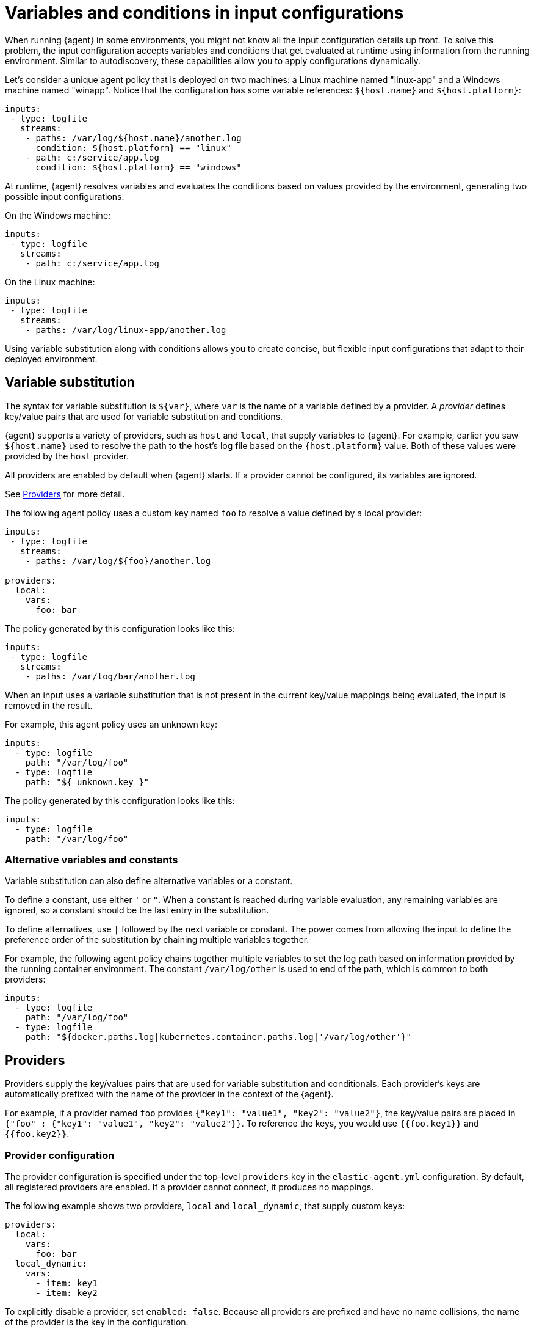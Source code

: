 [[dynamic-input-configuration]]
[role="xpack"]
= Variables and conditions in input configurations

//TODO: Break into multiple source files to make this info easier to change over
//time. Maybe move to a separate directory.

When running {agent} in some environments, you might not know all the input
configuration details up front. To solve this problem, the input configuration
accepts variables and conditions that get evaluated at runtime using
information from the running environment. Similar to autodiscovery, these
capabilities allow you to apply configurations dynamically.

Let's consider a unique agent policy that is deployed on two machines: a Linux
machine named "linux-app" and a Windows machine named "winapp". Notice that
the configuration has some variable references: `${host.name}` and
`${host.platform}`:

[source,yaml]
----
inputs:
 - type: logfile
   streams:
    - paths: /var/log/${host.name}/another.log
      condition: ${host.platform} == "linux"
    - path: c:/service/app.log
      condition: ${host.platform} == "windows"
----

At runtime, {agent} resolves variables and evaluates the conditions based
on values provided by the environment, generating two possible input
configurations.

On the Windows machine:

[source,yaml]
----
inputs:
 - type: logfile
   streams:
    - path: c:/service/app.log
----

On the Linux machine:

[source,yaml]
----
inputs:
 - type: logfile
   streams:
    - paths: /var/log/linux-app/another.log
----

Using variable substitution along with conditions allows you to create concise,
but flexible input configurations that adapt to their deployed environment.

[[variable-substitution]]
== Variable substitution

The syntax for variable substitution is `${var}`, where `var` is the name of a
variable defined by a provider. A _provider_ defines key/value pairs that are
used for variable substitution and conditions. 

{agent} supports a variety of providers, such as `host` and `local`, that
supply variables to {agent}. For example, earlier you saw `${host.name}` used to
resolve the path to the host's log file based on the `{host.platform}` value. Both of these values
were provided by the `host` provider. 

All providers are enabled by default when {agent} starts. If a provider cannot
be configured, its variables are ignored.

See <<providers>> for more detail.

The following agent policy uses a custom key named `foo` to resolve a value
defined by a local provider:

[source,yaml]
----
inputs:
 - type: logfile
   streams:
    - paths: /var/log/${foo}/another.log

providers:
  local:
    vars:
      foo: bar

----

The policy generated by this configuration looks like this:

[source,yaml]
----
inputs:
 - type: logfile
   streams:
    - paths: /var/log/bar/another.log
----

When an input uses a variable substitution that is not present in the current
key/value mappings being evaluated, the input is removed in the result.

For example, this agent policy uses an unknown key:

[source,yaml]
----
inputs:
  - type: logfile
    path: "/var/log/foo"
  - type: logfile
    path: "${ unknown.key }"
----


The policy generated by this configuration looks like this:

[source,yaml]
----
inputs:
  - type: logfile
    path: "/var/log/foo"
----

=== Alternative variables and constants

Variable substitution can also define alternative variables or a constant.

To define a constant, use either `'` or `"`. When a constant is reached during
variable evaluation, any remaining variables are ignored, so a constant should
be the last entry in the substitution.

To define  alternatives, use `|` followed by the next variable or constant.
The power comes from allowing the input to define the preference order of the
substitution by chaining multiple variables together.

For example, the following agent policy chains together multiple variables to
set the log path based on information provided by the running container
environment. The constant `/var/log/other` is used to end of the path, which is
common to both providers:

[source,yaml]
----
inputs:
  - type: logfile
    path: "/var/log/foo"
  - type: logfile
    path: "${docker.paths.log|kubernetes.container.paths.log|'/var/log/other'}"
----

[[providers]]
== Providers

Providers supply the key/values pairs that are used for variable substitution
and conditionals. Each provider's keys are automatically prefixed with the name
of the provider in the context of the {agent}.

For example, if a provider named `foo` provides
`{"key1": "value1", "key2": "value2"}`, the key/value pairs are placed in
`{"foo" : {"key1": "value1", "key2": "value2"}}`. To reference the keys, you
would use `{{foo.key1}}` and `{{foo.key2}}`.

=== Provider configuration

The provider configuration is specified under the top-level `providers`
key in the `elastic-agent.yml` configuration. By default, all registered
providers are enabled. If a provider cannot connect, it produces no mappings.

The following example shows two providers, `local` and `local_dynamic`, that
supply custom keys:

[source,yaml]
----
providers:
  local:
    vars:
      foo: bar
  local_dynamic:
    vars:
      - item: key1
      - item: key2
----

To explicitly disable a provider, set `enabled: false`. Because all providers
are prefixed and have no name collisions, the name of the provider is the key in
the configuration.

[source,yaml]
----
providers:
  docker:
    enabled: false
----

{agent} supports two broad types of providers: <<context-providers,context>> and
<<dynamic-providers,dynamic>>.

[[context-providers]]
=== Context providers

Context providers provide the current context of the running {agent}, for
example, agent information (id, version), host information (hostname, IP
addresses), and environment information (environment variables).

They can only provide a single key/value mapping. Think of them as singletons;
an update of a key/value mapping will result in a re-evaluation of the entire
configuration. These providers are normally very static, but that's not
required. It is possible for a value to change resulting in re-evaluation.

Context providers use ECS naming when possible to ensure that documentation and
understanding across projects is the same.

{agent} supports the following context providers:

[[local-provider]]
==== Local

Provides custom keys to use as variables. For example:

[source,yaml]
----
providers:
  local:
    vars:
      foo: bar
----

[[agent-provider]]
==== Agent provider

Provides information about the {agent}. The available keys are:

|===
|Key |Type |Description

|`agent.id`
|`string`
|Current agent ID

|`agent.version`
|`object`
|Current agent version information object

|`agent.version.version`
|`string`
|Current agent version

|`agent.version.commit`
|`string`
|Version commit

|`agent.version.build_time`
|`date`
|Version build time

|`agent.version.snapshot`
|`boolean`
|Version is snapshot build
|===


[[host-provider]]
==== Host provider

Provides information about the current host. The available keys are:

|===
|Key |Type |Description

|`host.name`
|`string`
|Host name

|`host.platform`
|`string`
|Host platform

|`host.architecture`
|`string`
|Host architecture

|`host.ip[]`
|`[]string`
|Host IP addresses

|`host.mac[]`
|`[]string`
|Host MAC addresses
|===

[[env-provider]]
==== Env Provider

Provides access to the environment variables as key/values.

For example, if you set the variable foo:

[source,shell]
----
foo=bar elastic-agent run
----

You can reference the environment variable as `${env.foo}`.

[[dynamic-providers]]
=== Dynamic Providers

Dynamic providers provide an array of multiple key/value mappings. Each
key/value mapping is combined with the previous context provider's key/value
mapping to provide a new unique key/value mapping that is used to generate a
configuration.

[[local-dynamic-provider]]
==== Local dynamic provider

Allows you to define multiple key/values to generate multiple configurations.

For example, the following agent policy defines a local dynamic provider that
defines 3 values for `item`:

[source,yaml]
----
inputs:
 - type: logfile
   paths: "/var/${item}/app.log"

providers:
    vars:
      - item: key1
      - item: key2
      - item: key3
----

The configuration generated by this policy looks like:

[source,yaml]
----
inputs:
 - type: logfile
   paths: "/var/key1/app.log"
 - type: logfile
   paths: "/var/key2/app.log"
 - type: logfile
   paths: "/var/key3/app.log"
----

[[docker-provider]]
==== Docker Provider

Provides inventory information from Docker. The available keys are:


|===
|Key |Type |Description

|`docker.id`
|`string`
|ID of the container

|`docker.cmd`
|`string`
|Arg path of container

|`docker.name`
|`string`
|Name of the container

|`docker.image`
|`string`
|Image of the container

|`docker.labels`
|`string`
|Labels of the container

|`docker.ports`
|`string`
|Ports of the container

|`docker.paths`
|`object`
|Object of paths for the container

|`docker.paths.log`
|`string`
|Log path of the container
|===

Imagine that the Docker provider provides the following inventory:

[source,json]
----
[
    {
       "id": "1",
       "mapping:": {"id": "1", "paths": {"log": "/var/log/containers/1.log"}},
       "processors": {"add_fields": {"container.name": "my-container"}}
    },
    {
        "id": "2",
        "mapping": {"id": "2", "paths": {"log": "/var/log/containers/2.log"}},
        "processors": {"add_fields": {"container.name": "other-container"}}
    }
]
----

{agent} automatically prefixes the result with `docker`:


[source,json]
---
[
    {"docker": {"id": "1", "paths": {"log": "/var/log/containers/1.log"}}},
    {"docker": {"id": "2", "paths": {"log": "/var/log/containers/2.log"}},
]
---

To set the log path dynamically in the configuration, use a variable in the
{agent} policy to return path information from the provider:

[source,yaml]
----
inputs:
  - type: logfile
    path: "${docker.paths.log}"
----

The policy generated by this configuration looks like:

[source,yaml]
----
inputs:
  - type: logfile
    path: "/var/log/containers/1.log"
    processors:
      - add_fields:
          container.name: my-container
  - type: logfile
    path: "/var/log/containers/2.log"
    processors:
      - add_fields:
          container.name: other-container
----


[[conditions]]
== Conditions

A condition is a boolean expression that you can specify in your agent policy
to control whether a configuration is applied to the running {agent}. You can
set a condition on inputs, streams, or even processors. 

In this example, the input is applied if the host platform is Linux:

[source,yaml]
----
inputs:
  - type: logfile
    streams:
      - paths:
         - /var/log/syslog
    condition: ${host.platform} == 'linux'
----

In this example, the stream is applied if the host platform is not Windows:

[source,yaml]
----
inputs:
  - type: system/metrics
    streams:
      - metricset: load
        data_stream.dataset: system.cpu
        condition: ${host.platform} != 'windows'
----

In this example, the processor is applied if the host platform is not Windows:

[source,yaml]
----
inputs:
  - type: system/metrics
    streams:
      - metricset: load
        data_stream.dataset: system.cpu
    processors:
      - add_fields:
          fields:
            platform: ${host.platform}
          to: host
        condition: ${host.platform} != 'windows'
----

[[condition-syntax]]
=== Condition syntax

The conditions supported by {agent} are based on {ref}/eql-syntax.html[EQL]'s
boolean syntax, but add support for variables from providers and functions to
manipulate the values. 

**Supported operators:**

* Full PEMDAS math support for `+ - * / %`.
* Relational operators `< <= >= > == !=`
* Logical operators `and` and `or`


**Functions:**

* Array functions <<arrayContains-function,`arrayContains`>>
* Dict functions <<hasKey-function,`hasKey`>> (not in EQL)
* Length functions <<length-function,`length`>>
* Math functions <<add-function,`add`>>, <<subtract-function,`subtract`>>,
<<multiply-function,`multiply`>>, <<divide-function,`divide`>>, <<modulo-function,`modulo`>>
* String functions <<concat-function,`concat`>>, <<endsWith-function,`endsWith`>>,
<<indexOf-function,`indexOf`>>, <<match-function,`match`>>, <<number-function,`number`>>,
<<startsWith-function,`startsWith`>>, <<string-function,`string`>>,
<<stringContains-function,`stringContains`>>

**Types:**

* Booleans `true` and `false`

[[condition-examples]]
=== Condition examples

Run only when a specific label is included.

[source,eql]
----
arrayContains(${docker.labels}, 'monitor')
----

Skip on Linux platform or macOS.

[source,eql]
----
${host.platform} != "linux" and ${host.platform} != "darwin"
----

Run only for specific labels.

[source,eql]
----
arrayContains(${docker.labels}, 'monitor') or arrayContains(${docker.label}, 'production')
----

[[condition-function-reference]]
== Function reference


The condition syntax supports the following functions.

[[add-function]]
=== `add`
`add(Number, Number) Number`

Usage:

[source,eql]
----
add(1, 2) == 3
add(5, ${foo}) >= 5
----

[[arrayContains-function]]
=== `arrayContains`

`arrayContains(Array, String) Boolean`

Usage:

[source,eql]
----
arrayContains(${docker.labels}, 'monitor')
----

[[concat-function]]
=== `concat`

`concat(String, String) String`

NOTE: Parameters are coerced into strings before the concatenation.

Usage:

[source,eql]
----
concat("foo", "bar") == "foobar"
concat(${var1}, ${var2}) != "foobar"
----

[[divide-function]]
=== `divide`

`divide(Number, Number) Number`

Usage:

[source,eql]
----
divide(25, 5) > 0
divide(${var1}, ${var2}) > 7
----

[[endsWith-function]]
=== `endsWith`

`endsWith(String, String) Boolean`


Usage:

[source,eql]
----
endsWith("hello world", "hello") == true
endsWith(${var1}, "hello") != true
----

[[hasKey-function]]
=== `hasKey`

`hasKey(Dictionary, String) Boolean`

Usage:

[source,eql]
----
hasKey(${host}, "platform")
----

[[indexOf-function]]
=== `indexOf`

`indexOf(String, String, Number?) Number`

NOTE: Returns -1 if the string is not found.

Usage:

[source,eql]
----
indexOf("hello", "llo") == 2
indexOf(${var1}, "hello") >= 0
----

[[length-function]]
=== `length`

`length(Array|Dictionary|string)`

Usage:

[source,eql]
----
length("foobar") > 2
length(${docker.labels}) > 0
length(${host}) > 2
----

[[match-function]]
=== `match`

`match(String, Regexp) boolean`

NOTE: `Regexp` supports Go's regular expression syntax. Conditions that use
regular expressions are more expensive to run. If speed is critical, consider
using `endWiths` or `startsWith`.

Usage:

[source,eql]
----
match("hello world", "^hello") == true
match(${var1}, "world$") == true
----

[[modulo-function]]
=== `modulo`

`modulo(number, number) Number`

Usage:

[source,eql]
----
modulo(25, 5) > 0
modulo(${var1}, ${var2}) == 0
----

[[multiply-function]]
=== `multiply`

`multiply(Number, Number) Number`

Usage:

[source,eql]
----
multiply(5, 5) == 25
multiple(${var1}, ${var2}) > x
----

[[number-function]]
=== `number`

`number(String) Integer`

Usage:

[source,eql]
----
number("42") == 42
number(${var1}) == 42
----

[[startsWith-function]]
=== `startsWith`

`startsWith(String, String) Boolean`

Usage:

[source,eql]
----
startsWith("hello world", "hello") == true
startsWith(${var1}, "hello") != true
----

[[string-function]]
=== `string`

`string(Number) String`

Usage:

[source,eql]
----
string(42) == "42"
string(${var1}) == "42"
----

[[stringContains-function]]
=== `stringContains`

`stringContains(String, String) Boolean`

Usage:

[source,eql]
----
stringContains("hello world", "hello") == true
stringContains(${var1}, "hello") != true
----

[[subtract-function]]
=== `subtract`

`subtract(Number, Number) Number`

Usage:

[source,eql]
----
substract(5, 1) == 4
subtract(${foo}, 2) != 2
----

[[debug-configs]]
== Debugging 

To debug configurations that include variable substitution and conditions, use 
the `inspect` command. This command shows the configuration that's generated
after variables are replaced and conditions are applied.

First run the {agent}. For this example, we'll use the following agent policy:


[source,yaml]
----
outputs:
  default:
    type: elasticsearch
    hosts: [127.0.0.1:9200]
    username: elastic
    password: changeme

providers:
  local_dynamic:
    items:
      - vars:
          key: value1
        processors:
          - add_fields:
              fields:
                custom: match1
              target: dynamic
      - vars:
          key: value2
        processors:
          - add_fields:
              fields:
                custom: match2
              target: dynamic
      - vars:
          key: value3
        processors:
          - add_fields:
              fields:
                custom: match3
              target: dynamic

inputs:
  - type: logfile
    enabled: true
    streams:
      - paths:
          - /var/log/{{local_dynamic.key}}
----

Then run `elastic-agent inspect` to see the generated configuration. For
example:

[source,shell]
----
$ ./elastic-agent inspect output -o default
[default] filebeat:
filebeat:
  inputs:
  - index: logs-generic-default
    paths:
    - /var/log/value1
    processors:
    - add_fields:
        fields:
          custom: match1
        target: dynamic
    - add_fields:
        fields:
          dataset: generic
          namespace: default
          type: logs
        target: data_stream
    - add_fields:
        fields:
          dataset: generic
        target: event
    type: log
  - index: logs-generic-default
    paths:
    - /var/log/value2
    processors:
    - add_fields:
        fields:
          custom: match2
        target: dynamic
    - add_fields:
        fields:
          dataset: generic
          namespace: default
          type: logs
        target: data_stream
    - add_fields:
        fields:
          dataset: generic
        target: event
    type: log
  - index: logs-generic-default
    paths:
    - /var/log/value3
    processors:
    - add_fields:
        fields:
          custom: match3
        target: dynamic
    - add_fields:
        fields:
          dataset: generic
          namespace: default
          type: logs
        target: data_stream
    - add_fields:
        fields:
          dataset: generic
        target: event
    type: log
output:
  elasticsearch:
    hosts:
    - 127.0.0.1:9200
    password: changeme
    username: elastic

---
[default] FLEET_MONITORING:
output:
  elasticsearch:
    hosts:
    - 127.0.0.1:9200
    password: changeme
    type: elasticsearch
    username: elastic
programs:
- filebeat

---
----
